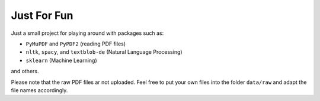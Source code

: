============
Just For Fun
============

Just a small project for playing around with packages such as:

- ``PyMuPDF`` and ``PyPDF2`` (reading PDF files)
- ``nltk``, ``spacy``, and ``textblob-de`` (Natural Language Processing)
- ``sklearn`` (Machine Learning)

and others.

Please note that the raw PDF files ar not uploaded. Feel free to put your own
files into the folder ``data/raw`` and adapt the file names accordingly.
